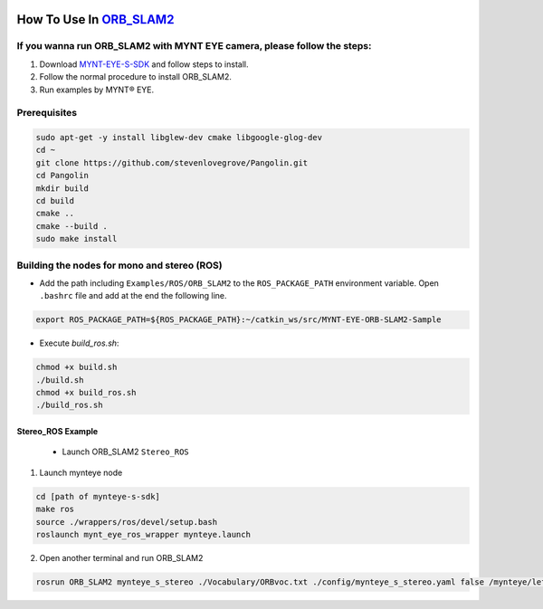 .. _orb_slam2:

How To Use In `ORB_SLAM2 <https://github.com/raulmur/ORB_SLAM2>`_
==================================================================


If you wanna run ORB_SLAM2 with MYNT EYE camera, please follow the steps:
-------------------------------------------------------------------------

1. Download `MYNT-EYE-S-SDK <https://github.com/slightech/MYNT-EYE-S-SDK.git>`_ and follow steps to install.
2. Follow the normal procedure to install ORB_SLAM2.
3. Run examples by MYNT® EYE.

Prerequisites
--------------

.. code-block:: bash

  sudo apt-get -y install libglew-dev cmake libgoogle-glog-dev
  cd ~
  git clone https://github.com/stevenlovegrove/Pangolin.git
  cd Pangolin
  mkdir build
  cd build
  cmake ..
  cmake --build .
  sudo make install

Building the nodes for mono and stereo (ROS)
--------------------------------------------

* Add the path including ``Examples/ROS/ORB_SLAM2`` to the ``ROS_PACKAGE_PATH`` environment variable. Open ``.bashrc`` file and add at the end the following line.

.. code-block:: bash

  export ROS_PACKAGE_PATH=${ROS_PACKAGE_PATH}:~/catkin_ws/src/MYNT-EYE-ORB-SLAM2-Sample

* Execute `build_ros.sh`:

.. code-block:: bash

  chmod +x build.sh
  ./build.sh
  chmod +x build_ros.sh
  ./build_ros.sh


Stereo_ROS Example
~~~~~~~~~~~~~~~~~~~

  * Launch ORB_SLAM2 ``Stereo_ROS``

1. Launch mynteye node

.. code-block:: bash

  cd [path of mynteye-s-sdk]
  make ros
  source ./wrappers/ros/devel/setup.bash
  roslaunch mynt_eye_ros_wrapper mynteye.launch

2. Open another terminal and run ORB_SLAM2

.. code-block:: bash

  rosrun ORB_SLAM2 mynteye_s_stereo ./Vocabulary/ORBvoc.txt ./config/mynteye_s_stereo.yaml false /mynteye/left_rect/image_rect /mynteye/right_rect/image_rect
